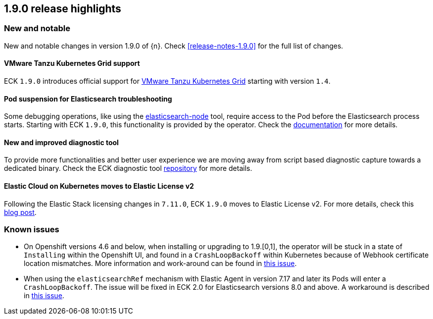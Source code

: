 [[release-highlights-1.9.0]]
== 1.9.0 release highlights

[float]
[id="{p}-190-new-and-notable"]
=== New and notable

New and notable changes in version 1.9.0 of {n}. Check <<release-notes-1.9.0>> for the full list of changes.

[float]
[id="{p}-190-tanzu-support"]
==== VMware Tanzu Kubernetes Grid support

ECK `1.9.0` introduces official support for link:https://tanzu.vmware.com/kubernetes-grid[VMware Tanzu Kubernetes Grid] starting with version `1.4`.

[float]
[id="{p}-190-suspend-pods"]
==== Pod suspension for Elasticsearch troubleshooting

Some debugging operations, like using the link:https://www.elastic.co/guide/en/elasticsearch/reference/current/node-tool.html[elasticsearch-node] tool, require access to the Pod before the Elasticsearch process starts. Starting with ECK `1.9.0`, this functionality is provided by the operator. Check the link:https://www.elastic.co/guide/en/cloud-on-k8s/master/k8s-troubleshooting-methods.html#k8s-suspend-elasticsearch[documentation] for more details.

[float]
[id="{p}-190-diag-tool"]
==== New and improved diagnostic tool

To provide more functionalities and better user experience we are moving away from script based diagnostic capture towards a dedicated binary. Check the ECK diagnostic tool link:https://github.com/elastic/eck-diagnostics[repository] for more details.

[float]
[id="{p}-190-elastic-license-v2"]
==== Elastic Cloud on Kubernetes moves to Elastic License v2
Following the Elastic Stack licensing changes in `7.11.0`, ECK `1.9.0` moves to Elastic License v2. For more details, check this link:https://www.elastic.co/blog/elastic-license-v2[blog post].

[float]
[id="{p}-190-known-issues"]
=== Known issues

- On Openshift versions 4.6 and below, when installing or upgrading to 1.9.[0,1], the operator will be stuck in a state of `Installing` within the Openshift UI, and found in a `CrashLoopBackoff` within Kubernetes because of Webhook certificate location mismatches. More information and work-around can be found in link:https://github.com/elastic/cloud-on-k8s/issues/5191[this issue].
- When using the `elasticsearchRef` mechanism with Elastic Agent in version 7.17 and later its Pods will enter a `CrashLoopBackoff`. The issue will be fixed in ECK 2.0 for Elasticsearch versions 8.0 and above. A workaround is described in link:https://github.com/elastic/cloud-on-k8s/issues/5323#issuecomment-1028954034[this issue].
